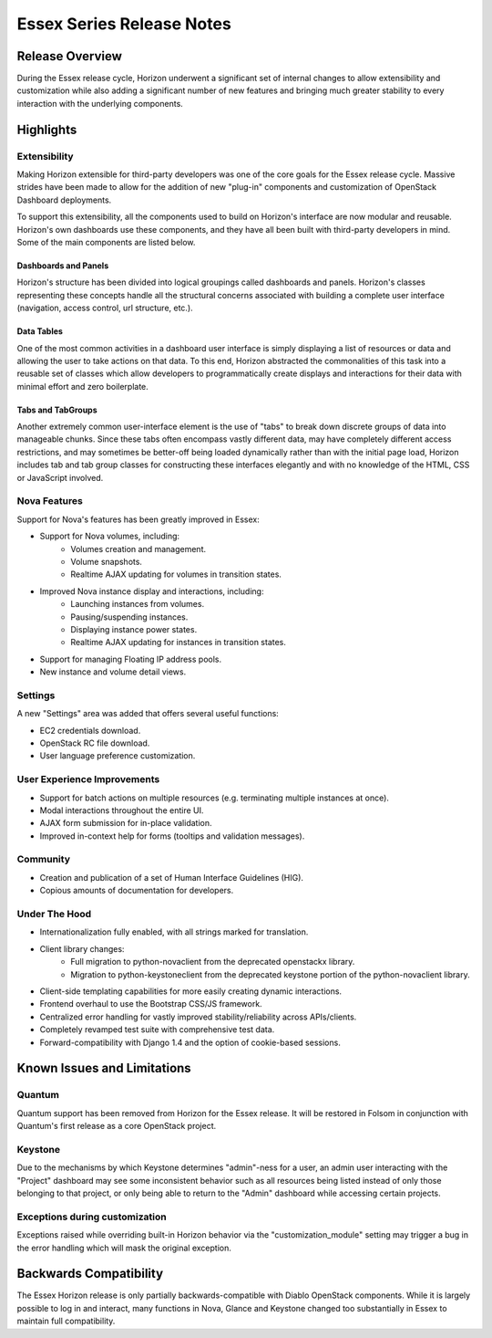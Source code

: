 ==========================
Essex Series Release Notes
==========================

Release Overview
================

During the Essex release cycle, Horizon underwent a significant set of internal
changes to allow extensibility and customization while also adding a significant
number of new features and bringing much greater stability to every interaction
with the underlying components.

Highlights
==========

Extensibility
-------------

Making Horizon extensible for third-party developers was one of the core
goals for the Essex release cycle. Massive strides have been made to allow
for the addition of new "plug-in" components and customization of OpenStack
Dashboard deployments.

To support this extensibility, all the components used to build on Horizon's
interface are now modular and reusable. Horizon's own dashboards use these
components, and they have all been built with third-party developers in mind.
Some of the main components are listed below.

Dashboards and Panels
~~~~~~~~~~~~~~~~~~~~~

Horizon's structure has been divided into logical groupings called dashboards
and panels. Horizon's classes representing these concepts handle all the
structural concerns associated with building a complete user interface
(navigation, access control, url structure, etc.).

Data Tables
~~~~~~~~~~~

One of the most common activities in a dashboard user interface is simply
displaying a list of resources or data and allowing the user to take actions on
that data. To this end, Horizon abstracted the commonalities of this task into a
reusable set of classes which allow developers to programmatically create
displays and interactions for their data with minimal effort and zero
boilerplate.

Tabs and TabGroups
~~~~~~~~~~~~~~~~~~

Another extremely common user-interface element is the use of "tabs" to break
down discrete groups of data into manageable chunks. Since these tabs often
encompass vastly different data, may have completely different access
restrictions, and may sometimes be better-off being loaded dynamically rather
than with the initial page load, Horizon includes tab and tab group classes for
constructing these interfaces elegantly and with no knowledge of the HTML, CSS
or JavaScript involved.

Nova Features
-------------

Support for Nova's features has been greatly improved in Essex:

* Support for Nova volumes, including:
    * Volumes creation and management.
    * Volume snapshots.
    * Realtime AJAX updating for volumes in transition states.
* Improved Nova instance display and interactions, including:
    * Launching instances from volumes.
    * Pausing/suspending instances.
    * Displaying instance power states.
    * Realtime AJAX updating for instances in transition states.
* Support for managing Floating IP address pools.
* New instance and volume detail views.

Settings
--------

A new "Settings" area was added that offers several useful functions:

* EC2 credentials download.
* OpenStack RC file download.
* User language preference customization.

User Experience Improvements
----------------------------

* Support for batch actions on multiple resources (e.g. terminating multiple
  instances at once).
* Modal interactions throughout the entire UI.
* AJAX form submission for in-place validation.
* Improved in-context help for forms (tooltips and validation messages).


Community
---------

* Creation and publication of a set of Human Interface Guidelines (HIG).
* Copious amounts of documentation for developers.

Under The Hood
--------------

* Internationalization fully enabled, with all strings marked for translation.
* Client library changes:
    * Full migration to python-novaclient from the deprecated openstackx library.
    * Migration to python-keystoneclient from the deprecated keystone portion
      of the python-novaclient library.
* Client-side templating capabilities for more easily creating dynamic
  interactions.
* Frontend overhaul to use the Bootstrap CSS/JS framework.
* Centralized error handling for vastly improved stability/reliability
  across APIs/clients.
* Completely revamped test suite with comprehensive test data.
* Forward-compatibility with Django 1.4 and the option of cookie-based sessions.

Known Issues and Limitations
============================

Quantum
-------

Quantum support has been removed from Horizon for the Essex release. It will be
restored in Folsom in conjunction with Quantum's first release as a core
OpenStack project.

Keystone
--------

Due to the mechanisms by which Keystone determines "admin"-ness for a user, an
admin user interacting with the "Project" dashboard may see some inconsistent
behavior such as all resources being listed instead of only those belonging to
that project, or only being able to return to the "Admin" dashboard while
accessing certain projects.

Exceptions during customization
-------------------------------

Exceptions raised while overriding built-in Horizon behavior via the
"customization_module" setting may trigger a bug in the error handling
which will mask the original exception.

Backwards Compatibility
=======================

The Essex Horizon release is only partially backwards-compatible with Diablo
OpenStack components. While it is largely possible to log in and interact, many
functions in Nova, Glance and Keystone changed too substantially in Essex to
maintain full compatibility.
